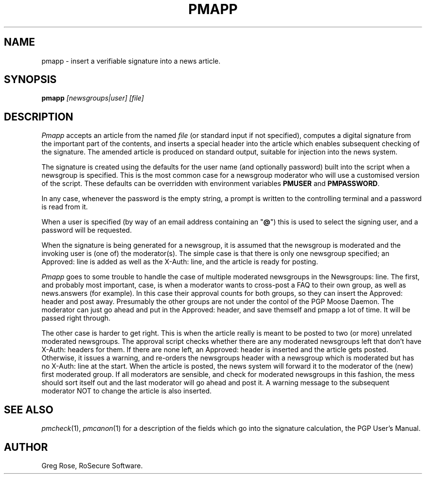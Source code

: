 .TH PMAPP 1 "PGP Moose"
.\"@(#)pmapp.1	1.4 (PGPMoose) 95/10/21
.SH NAME
pmapp \- insert a verifiable signature into a
news article.
.SH SYNOPSIS
.B pmapp
.I [newsgroups|user] [file] 
.SH DESCRIPTION
.I Pmapp
accepts an article from the named
.IR file
(or standard input if not specified),
computes a digital signature from the important
part of the contents, and inserts a special
header into the article which enables subsequent
checking of the signature. The amended article is
produced on standard output, suitable for
injection into the news system.
.LP
The signature is created using the defaults for
the user name (and optionally password) built
into the script when a newsgroup is specified. 
This is the most common case for a newsgroup
moderator who will use a customised version of
the script. These defaults can be overridden with
environment variables \f3PMUSER\fP and
\f3PMPASSWORD\fP.
.LP
In any case, whenever the
password is the empty string, a prompt is
written to the controlling terminal and a
password is read from it.
.LP
When a user is specified (by way of an email
address containing an "\fB@\fP") this is used to
select the signing user, and a password will be
requested.
.LP
When the signature is being generated for a
newsgroup, it is assumed that the newsgroup is
moderated and the invoking user is (one of) the
moderator(s).
The simple case is that there is only one
newsgroup specified; an Approved: line is added
as well as the X-Auth: line, and the
article is ready for posting.
.LP
\f2Pmapp\fP goes to some trouble to
handle the case of multiple moderated newsgroups
in the Newsgroups: line. The first, and probably
most important, case, is
when a moderator wants to cross-post a FAQ to
their own group, as well as news.answers (for
example). In this case their approval counts for
both groups, so they can insert the Approved:
header and post away. Presumably the other groups
are not under the contol of the PGP Moose Daemon.
The moderator can just go ahead and
put in the Approved: header, and save themself
and pmapp a lot of time. It will be passed right
through.
.LP
The other case is harder to get right. This is when
the article really is meant to be posted to two (or
more) unrelated moderated newsgroups. The approval
script checks whether there are any moderated
newsgroups left that don't have X-Auth:
headers for them. If there are none left, an Approved:
header is inserted and the article gets posted.
Otherwise, it issues a warning, and re-orders the
newsgroups header with a newsgroup which is moderated
but has no X-Auth:  line at the start.
When the article is posted, the news system will
forward it to the moderator of the (new) first
moderated group. If all moderators are sensible,
and check for moderated newsgroups in this fashion,
the mess should sort itself out and the last moderator
will go ahead and post it. A warning message to the
subsequent moderator NOT to change the article is
also inserted.
.\".SH FILES
.SH SEE ALSO
.IR pmcheck (1),
.IR pmcanon (1)
for a description of the fields which go into the
signature calculation,
the PGP User's Manual.
.SH AUTHOR
Greg Rose, RoSecure Software.
